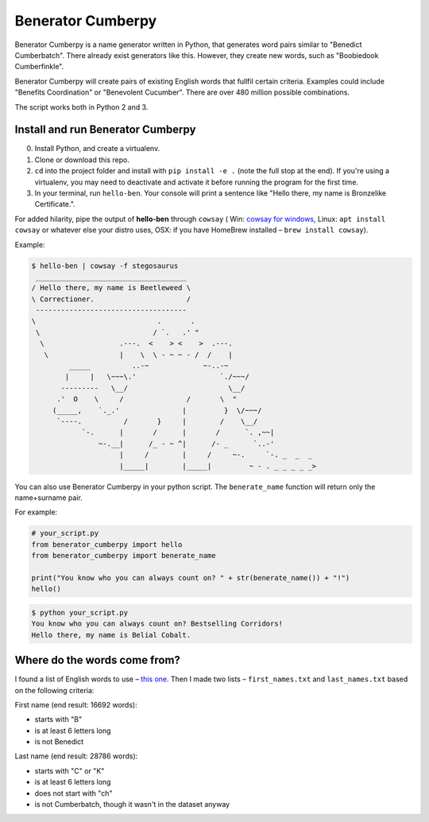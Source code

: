 ==================
Benerator Cumberpy
==================

Benerator Cumberpy is a name generator written in Python, that generates word pairs similar to "Benedict Cumberbatch". There already exist generators like this. However, they create new words, such as "Boobiedook Cumberfinkle".

Benerator Cumberpy will create pairs of existing English words that fullfil certain criteria. Examples could include "Benefits Coordination" or "Benevolent Cucumber". There are over 480 million possible combinations.

The script works both in Python 2 and 3.

**********************************
Install and run Benerator Cumberpy
**********************************

0. Install Python, and create a virtualenv.
1. Clone or download this repo.
2. ``cd`` into the project folder and install with ``pip install -e .`` (note the full stop at the end). If you're using a virtualenv, you may need to deactivate and activate it before running the program for the first time.
3. In your terminal, run ``hello-ben``. Your console will print a sentence like "Hello there, my name is Bronzelike Certificate.".

For added hilarity, pipe the output of **hello-ben** through ``cowsay`` ( Win: `cowsay for windows <https://github.com/kanej/Posh-Cowsay/>`_, Linux: ``apt install cowsay`` or whatever else your distro uses, OSX: if you have HomeBrew installed – ``brew install cowsay``).

Example:

.. code-block::

  $ hello-ben | cowsay -f stegosaurus
   ____________________________________
  / Hello there, my name is Beetleweed \
  \ Correctioner.                      /
   ------------------------------------
  \                             .       .
   \                           / `.   .' " 
    \                  .---.  <    > <    >  .---.
     \                 |    \  \ - ~ ~ - /  /    |
           _____          ..-~             ~-..-~
          |     |   \~~~\.'                    `./~~~/
         ---------   \__/                        \__/
        .'  O    \     /               /       \  " 
       (_____,    `._.'               |         }  \/~~~/
        `----.          /       }     |        /    \__/
              `-.      |       /      |       /      `. ,~~|
                  ~-.__|      /_ - ~ ^|      /- _      `..-'   
                       |     /        |     /     ~-.     `-. _  _  _
                       |_____|        |_____|         ~ - . _ _ _ _ _>

You can also use Benerator Cumberpy in your python script. The ``benerate_name`` function will return only the name+surname pair.

For example:

.. code-block:: python

  # your_script.py
  from benerator_cumberpy import hello
  from benerator_cumberpy import benerate_name
 
  print("You know who you can always count on? " + str(benerate_name()) + "!")
  hello()

.. code-block::

  $ python your_script.py
  You know who you can always count on? Bestselling Corridors!
  Hello there, my name is Belial Cobalt.


*****************************
Where do the words come from?
*****************************

I found a list of English words to use – `this one <https://github.com/dwyl/english-words>`_. Then I made two lists – ``first_names.txt`` and ``last_names.txt`` based on the following criteria:

First name (end result: 16692 words):

* starts with "B"
* is at least 6 letters long
* is not Benedict

Last name (end result: 28786 words):

* starts with "C" or "K"
* is at least 6 letters long
* does not start with "ch"
* is not Cumberbatch, though it wasn't in the dataset anyway
